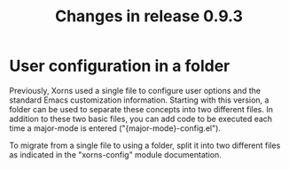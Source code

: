 #+TITLE: Changes in release 0.9.3

* User configuration in a folder

Previously, Xorns used a single file to configure user options and the
standard Emacs customization information.  Starting with this version, a
folder can be used to separate these concepts into two different files.  In
addition to these two basic files, you can add code to be executed each time a
major-mode is entered ("{major-mode}-config.el").

To migrate from a single file to using a folder, split it into two different
files as indicated in the "xorns-config" module documentation.
